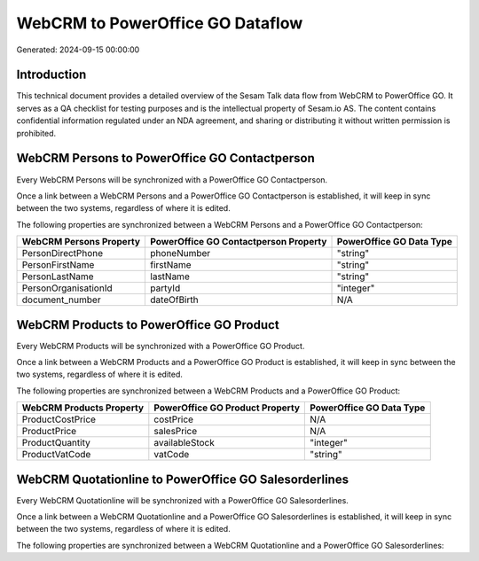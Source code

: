 =================================
WebCRM to PowerOffice GO Dataflow
=================================

Generated: 2024-09-15 00:00:00

Introduction
------------

This technical document provides a detailed overview of the Sesam Talk data flow from WebCRM to PowerOffice GO. It serves as a QA checklist for testing purposes and is the intellectual property of Sesam.io AS. The content contains confidential information regulated under an NDA agreement, and sharing or distributing it without written permission is prohibited.

WebCRM Persons to PowerOffice GO Contactperson
----------------------------------------------
Every WebCRM Persons will be synchronized with a PowerOffice GO Contactperson.

Once a link between a WebCRM Persons and a PowerOffice GO Contactperson is established, it will keep in sync between the two systems, regardless of where it is edited.

The following properties are synchronized between a WebCRM Persons and a PowerOffice GO Contactperson:

.. list-table::
   :header-rows: 1

   * - WebCRM Persons Property
     - PowerOffice GO Contactperson Property
     - PowerOffice GO Data Type
   * - PersonDirectPhone
     - phoneNumber
     - "string"
   * - PersonFirstName
     - firstName
     - "string"
   * - PersonLastName
     - lastName
     - "string"
   * - PersonOrganisationId
     - partyId
     - "integer"
   * - document_number
     - dateOfBirth
     - N/A


WebCRM Products to PowerOffice GO Product
-----------------------------------------
Every WebCRM Products will be synchronized with a PowerOffice GO Product.

Once a link between a WebCRM Products and a PowerOffice GO Product is established, it will keep in sync between the two systems, regardless of where it is edited.

The following properties are synchronized between a WebCRM Products and a PowerOffice GO Product:

.. list-table::
   :header-rows: 1

   * - WebCRM Products Property
     - PowerOffice GO Product Property
     - PowerOffice GO Data Type
   * - ProductCostPrice
     - costPrice
     - N/A
   * - ProductPrice
     - salesPrice
     - N/A
   * - ProductQuantity
     - availableStock
     - "integer"
   * - ProductVatCode
     - vatCode
     - "string"


WebCRM Quotationline to PowerOffice GO Salesorderlines
------------------------------------------------------
Every WebCRM Quotationline will be synchronized with a PowerOffice GO Salesorderlines.

Once a link between a WebCRM Quotationline and a PowerOffice GO Salesorderlines is established, it will keep in sync between the two systems, regardless of where it is edited.

The following properties are synchronized between a WebCRM Quotationline and a PowerOffice GO Salesorderlines:

.. list-table::
   :header-rows: 1

   * - WebCRM Quotationline Property
     - PowerOffice GO Salesorderlines Property
     - PowerOffice GO Data Type

